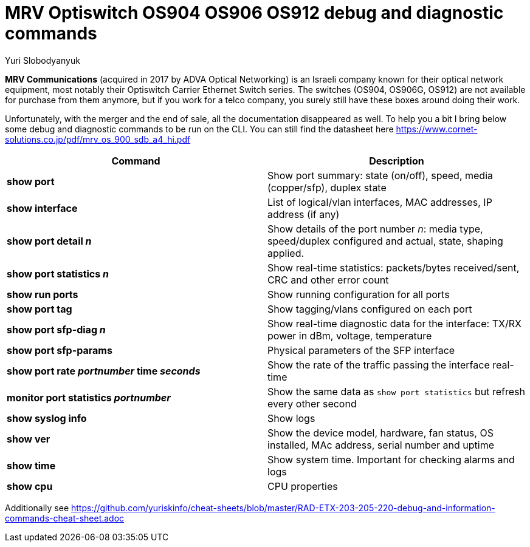 = MRV Optiswitch OS904 OS906 OS912 debug and diagnostic commands
Yuri Slobodyanyuk


*MRV Communications* (acquired in 2017 by ADVA Optical Networking) is an Israeli company known for their optical network equipment, most notably their Optiswitch Carrier Ethernet Switch series. The switches (OS904, OS906G, OS912) are not available for purchase from them anymore, but if you work for a telco company, you surely still have these boxes around doing their work.

Unfortunately, with the merger and the end of sale, all the documentation disappeared as well. To help you a bit I bring below some debug and diagnostic commands to be run on the CLI. You can still find the datasheet here https://www.cornet-solutions.co.jp/pdf/mrv_os_900_sdb_a4_hi.pdf

[cols=2*,options="header"]
|===
|Command
|Description

|*show port*
| Show port summary: state (on/off), speed, media (copper/sfp), duplex state

|*show interface*
|List of logical/vlan interfaces, MAC addresses, IP address (if any)

|*show port detail _n_*
| Show details of the port number _n_: media type, speed/duplex configured and actual, state, shaping applied.

|*show port statistics _n_*
|Show real-time statistics: packets/bytes received/sent, CRC and other error count

|*show run ports*
| Show running configuration for all ports

|*show port tag*
|Show tagging/vlans configured on each port

|*show port sfp-diag _n_*
| Show real-time diagnostic data for the interface: TX/RX power in dBm, voltage, temperature

|*show port sfp-params*
|Physical parameters of the SFP interface

|*show port rate _portnumber_ time _seconds_*
|Show the rate of the traffic passing the interface real-time

|*monitor port statistics _portnumber_*
|Show the same data as `show port statistics` but refresh every other second

|*show syslog info*
|Show logs

|*show ver*
| Show the device model, hardware, fan status, OS installed, MAc address, serial number and uptime

|*show time*
|Show system time. Important for checking alarms and logs

|*show cpu*
|CPU properties







|===


Additionally see https://github.com/yuriskinfo/cheat-sheets/blob/master/RAD-ETX-203-205-220-debug-and-information-commands-cheat-sheet.adoc

 
